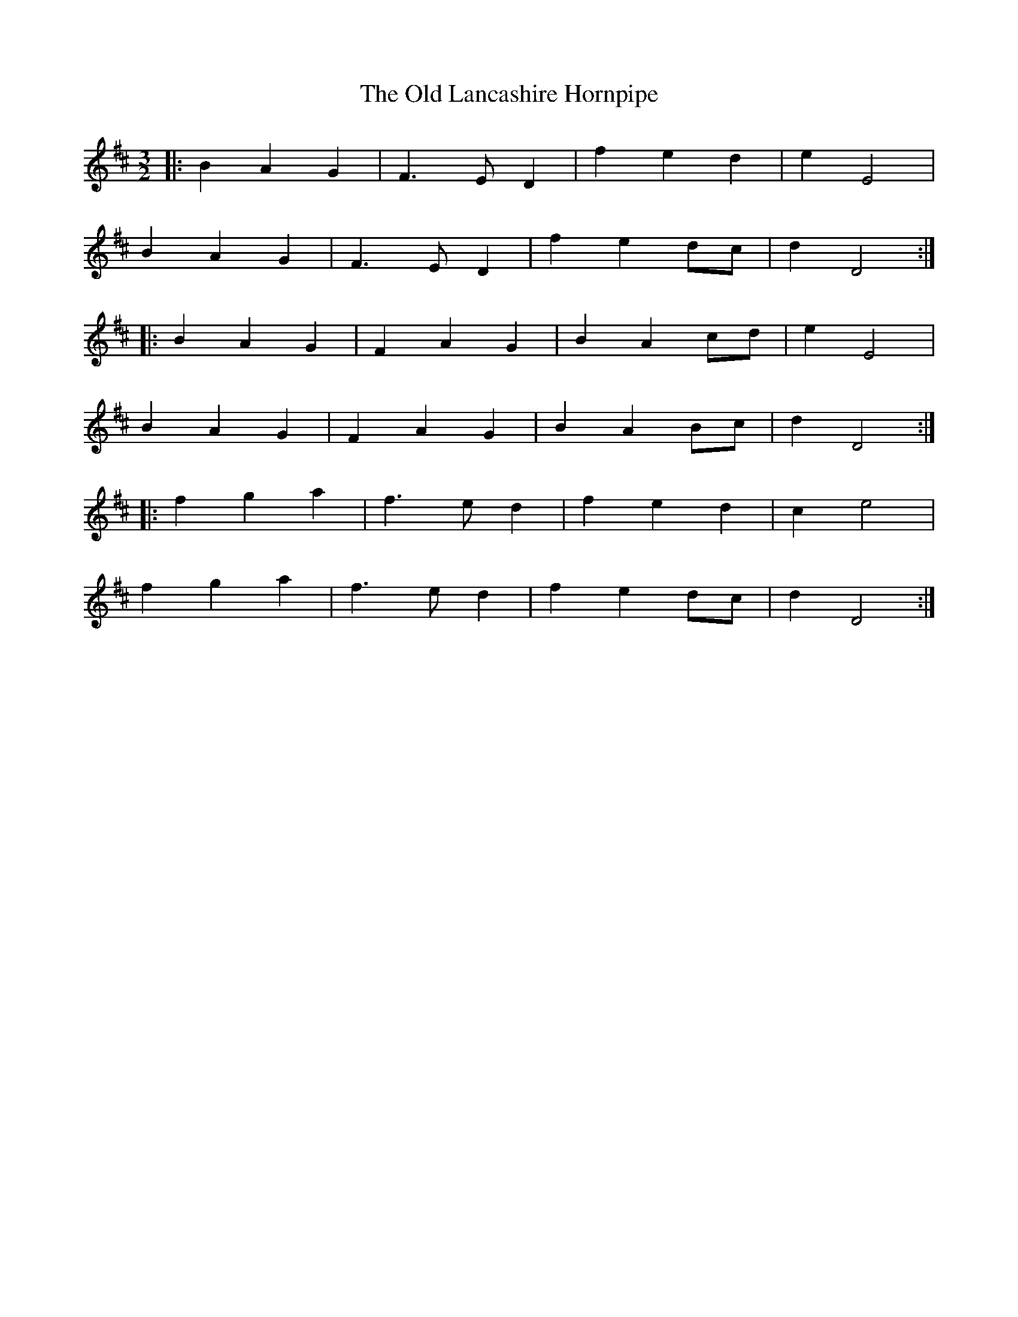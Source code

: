 X: 30258
T: Old Lancashire Hornpipe, The
R: three-two
M: 3/2
K: Dmajor
|:B2 A2 G2|F3 E D2|f2 e2 d2|e2 E4|
B2 A2 G2|F3 E D2|f2 e2 dc|d2 D4:|
|:B2 A2 G2|F2 A2 G2|B2 A2 cd|e2 E4|
B2 A2 G2|F2 A2 G2|B2 A2 Bc|d2 D4:|
|:f2 g2 a2|f3 e d2|f2 e2 d2|c2 e4|
f2 g2 a2|f3 e d2|f2 e2 dc|d2 D4:|

